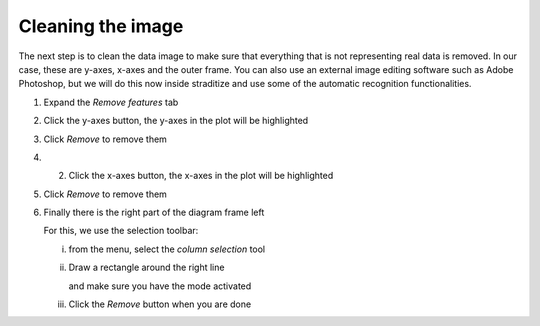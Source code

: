 Cleaning the image
==================
The next step is to clean the data image to make sure that everything that is
not representing real data is removed. In our case, these are y-axes, x-axes
and the outer frame. You can also use an external image editing software such
as Adobe Photoshop, but we will do this now inside straditize and use some of
the automatic recognition functionalities.

1. Expand the `Remove features` tab
2. Click the y-axes button, the y-axes in the plot will be highlighted

   .. image:: yaxes.png
3. Click `Remove` to remove them
4. 2. Click the x-axes button, the x-axes in the plot will be highlighted

   .. image:: xaxes.png
5. Click `Remove` to remove them
6. Finally there is the right part of the diagram frame left

   .. image:: right-line.png

   For this, we use the selection toolbar:

   i. from the |wand| menu, select the `column selection` tool

      .. image:: column-selection-tool.png

   ii. Draw a rectangle around the right line

       .. image:: select-right.png

       and make sure you have the |new-select| mode activated

   iii. Click the `Remove` button when you are done


.. |wand| image:: wand_select.png
    :width: 1.3em

.. |new-select| image:: new_selection.png
    :width: 1.3em
